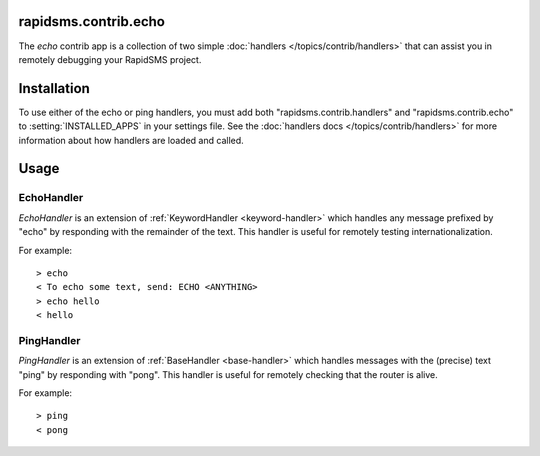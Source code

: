 rapidsms.contrib.echo
=====================

.. module:: rapidsms.contrib.echo

The `echo` contrib app is a collection of two simple :doc:`handlers
</topics/contrib/handlers>` that can assist you in remotely debugging your
RapidSMS project.

Installation
============

To use either of the echo or ping handlers, you must add both
"rapidsms.contrib.handlers" and "rapidsms.contrib.echo" to
:setting:`INSTALLED_APPS` in your settings file. See the :doc:`handlers docs
</topics/contrib/handlers>` for more information about how handlers are loaded
and called.

Usage
=====

EchoHandler
-----------

`EchoHandler` is an extension of :ref:`KeywordHandler <keyword-handler>` which
handles any message prefixed by "echo" by responding with the remainder of the
text. This handler is useful for remotely testing internationalization.

For example::

    > echo
    < To echo some text, send: ECHO <ANYTHING>
    > echo hello
    < hello

PingHandler
-----------

`PingHandler` is an extension of :ref:`BaseHandler <base-handler>` which
handles messages with the (precise) text "ping" by responding with "pong".
This handler is useful for remotely checking that the router is alive.

For example::

    > ping
    < pong
